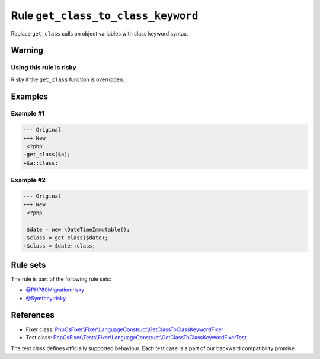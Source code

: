 ===================================
Rule ``get_class_to_class_keyword``
===================================

Replace ``get_class`` calls on object variables with class keyword syntax.

Warning
-------

Using this rule is risky
~~~~~~~~~~~~~~~~~~~~~~~~

Risky if the ``get_class`` function is overridden.

Examples
--------

Example #1
~~~~~~~~~~

.. code-block:: diff

   --- Original
   +++ New
    <?php
   -get_class($a);
   +$a::class;

Example #2
~~~~~~~~~~

.. code-block:: diff

   --- Original
   +++ New
    <?php

    $date = new \DateTimeImmutable();
   -$class = get_class($date);
   +$class = $date::class;

Rule sets
---------

The rule is part of the following rule sets:

- `@PHP80Migration:risky <./../../ruleSets/PHP80MigrationRisky.rst>`_
- `@Symfony:risky <./../../ruleSets/SymfonyRisky.rst>`_

References
----------

- Fixer class: `PhpCsFixer\\Fixer\\LanguageConstruct\\GetClassToClassKeywordFixer <./../../../src/Fixer/LanguageConstruct/GetClassToClassKeywordFixer.php>`_
- Test class: `PhpCsFixer\\Tests\\Fixer\\LanguageConstruct\\GetClassToClassKeywordFixerTest <./../../../tests/Fixer/LanguageConstruct/GetClassToClassKeywordFixerTest.php>`_

The test class defines officially supported behaviour. Each test case is a part of our backward compatibility promise.
